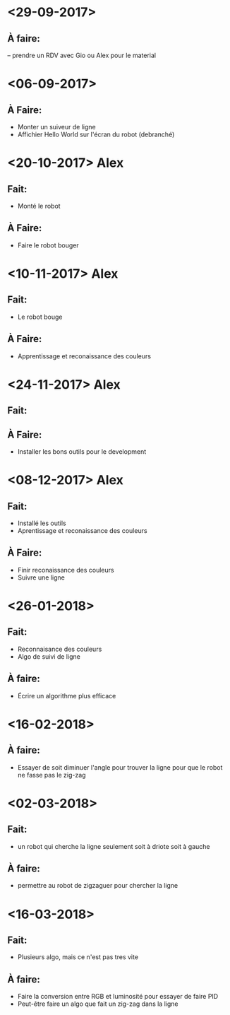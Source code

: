 * <29-09-2017>
** À faire:
   -- prendre un RDV avec Gio ou Alex pour le material


* <06-09-2017>
** À Faire:
- Monter un suiveur de ligne
- Affichier Hello World sur l'écran du robot (debranché)   

* <20-10-2017> Alex
** Fait:
- Monté le robot
** À Faire:
- Faire le robot bouger 

* <10-11-2017> Alex
** Fait:
- Le robot bouge
** À Faire:
- Apprentissage et reconaissance des couleurs

* <24-11-2017> Alex
** Fait:
** À Faire:
  - Installer les bons outils pour le development

* <08-12-2017> Alex
** Fait:
  - Installé les outils
  - Aprentissage et reconaissance des couleurs
** À Faire:
  - Finir reconaissance des couleurs
  - Suivre une ligne


* <26-01-2018>
** Fait:
   - Reconnaisance des couleurs
   - Algo de suivi de ligne
** À faire:
   - Écrire un algorithme plus efficace

* <16-02-2018>
** À faire:
  - Essayer de soit diminuer l'angle pour trouver la ligne pour que le robot ne
    fasse pas le zig-zag
   

* <02-03-2018>
** Fait:
   - un robot qui cherche la ligne seulement soit à driote soit à gauche
** À faire: 
   - permettre au robot de zigzaguer pour chercher la ligne

* <16-03-2018>
** Fait:
   - Plusieurs algo, mais ce n'est pas tres vite
** À faire: 
   - Faire la conversion entre RGB et luminosité pour essayer de faire PID
   - Peut-être faire un algo que fait un zig-zag dans la ligne
